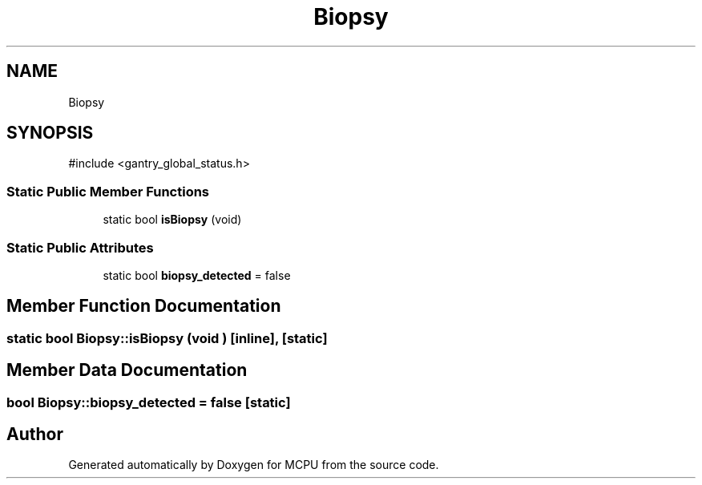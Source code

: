.TH "Biopsy" 3 "MCPU" \" -*- nroff -*-
.ad l
.nh
.SH NAME
Biopsy
.SH SYNOPSIS
.br
.PP
.PP
\fR#include <gantry_global_status\&.h>\fP
.SS "Static Public Member Functions"

.in +1c
.ti -1c
.RI "static bool \fBisBiopsy\fP (void)"
.br
.in -1c
.SS "Static Public Attributes"

.in +1c
.ti -1c
.RI "static bool \fBbiopsy_detected\fP = false"
.br
.in -1c
.SH "Member Function Documentation"
.PP 
.SS "static bool Biopsy::isBiopsy (void )\fR [inline]\fP, \fR [static]\fP"

.SH "Member Data Documentation"
.PP 
.SS "bool Biopsy::biopsy_detected = false\fR [static]\fP"


.SH "Author"
.PP 
Generated automatically by Doxygen for MCPU from the source code\&.
